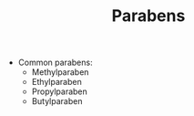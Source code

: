 #+TITLE: Parabens

- Common parabens:
  - Methylparaben
  - Ethylparaben
  - Propylparaben
  - Butylparaben
